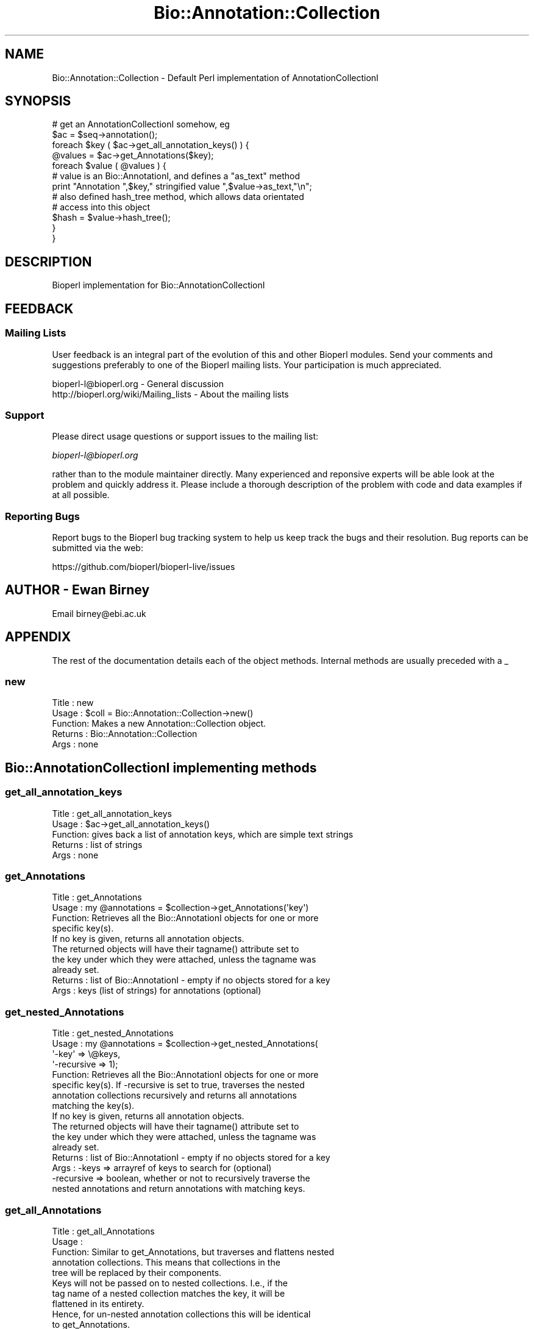 .\" Automatically generated by Pod::Man 2.22 (Pod::Simple 3.13)
.\"
.\" Standard preamble:
.\" ========================================================================
.de Sp \" Vertical space (when we can't use .PP)
.if t .sp .5v
.if n .sp
..
.de Vb \" Begin verbatim text
.ft CW
.nf
.ne \\$1
..
.de Ve \" End verbatim text
.ft R
.fi
..
.\" Set up some character translations and predefined strings.  \*(-- will
.\" give an unbreakable dash, \*(PI will give pi, \*(L" will give a left
.\" double quote, and \*(R" will give a right double quote.  \*(C+ will
.\" give a nicer C++.  Capital omega is used to do unbreakable dashes and
.\" therefore won't be available.  \*(C` and \*(C' expand to `' in nroff,
.\" nothing in troff, for use with C<>.
.tr \(*W-
.ds C+ C\v'-.1v'\h'-1p'\s-2+\h'-1p'+\s0\v'.1v'\h'-1p'
.ie n \{\
.    ds -- \(*W-
.    ds PI pi
.    if (\n(.H=4u)&(1m=24u) .ds -- \(*W\h'-12u'\(*W\h'-12u'-\" diablo 10 pitch
.    if (\n(.H=4u)&(1m=20u) .ds -- \(*W\h'-12u'\(*W\h'-8u'-\"  diablo 12 pitch
.    ds L" ""
.    ds R" ""
.    ds C` ""
.    ds C' ""
'br\}
.el\{\
.    ds -- \|\(em\|
.    ds PI \(*p
.    ds L" ``
.    ds R" ''
'br\}
.\"
.\" Escape single quotes in literal strings from groff's Unicode transform.
.ie \n(.g .ds Aq \(aq
.el       .ds Aq '
.\"
.\" If the F register is turned on, we'll generate index entries on stderr for
.\" titles (.TH), headers (.SH), subsections (.SS), items (.Ip), and index
.\" entries marked with X<> in POD.  Of course, you'll have to process the
.\" output yourself in some meaningful fashion.
.ie \nF \{\
.    de IX
.    tm Index:\\$1\t\\n%\t"\\$2"
..
.    nr % 0
.    rr F
.\}
.el \{\
.    de IX
..
.\}
.\"
.\" Accent mark definitions (@(#)ms.acc 1.5 88/02/08 SMI; from UCB 4.2).
.\" Fear.  Run.  Save yourself.  No user-serviceable parts.
.    \" fudge factors for nroff and troff
.if n \{\
.    ds #H 0
.    ds #V .8m
.    ds #F .3m
.    ds #[ \f1
.    ds #] \fP
.\}
.if t \{\
.    ds #H ((1u-(\\\\n(.fu%2u))*.13m)
.    ds #V .6m
.    ds #F 0
.    ds #[ \&
.    ds #] \&
.\}
.    \" simple accents for nroff and troff
.if n \{\
.    ds ' \&
.    ds ` \&
.    ds ^ \&
.    ds , \&
.    ds ~ ~
.    ds /
.\}
.if t \{\
.    ds ' \\k:\h'-(\\n(.wu*8/10-\*(#H)'\'\h"|\\n:u"
.    ds ` \\k:\h'-(\\n(.wu*8/10-\*(#H)'\`\h'|\\n:u'
.    ds ^ \\k:\h'-(\\n(.wu*10/11-\*(#H)'^\h'|\\n:u'
.    ds , \\k:\h'-(\\n(.wu*8/10)',\h'|\\n:u'
.    ds ~ \\k:\h'-(\\n(.wu-\*(#H-.1m)'~\h'|\\n:u'
.    ds / \\k:\h'-(\\n(.wu*8/10-\*(#H)'\z\(sl\h'|\\n:u'
.\}
.    \" troff and (daisy-wheel) nroff accents
.ds : \\k:\h'-(\\n(.wu*8/10-\*(#H+.1m+\*(#F)'\v'-\*(#V'\z.\h'.2m+\*(#F'.\h'|\\n:u'\v'\*(#V'
.ds 8 \h'\*(#H'\(*b\h'-\*(#H'
.ds o \\k:\h'-(\\n(.wu+\w'\(de'u-\*(#H)/2u'\v'-.3n'\*(#[\z\(de\v'.3n'\h'|\\n:u'\*(#]
.ds d- \h'\*(#H'\(pd\h'-\w'~'u'\v'-.25m'\f2\(hy\fP\v'.25m'\h'-\*(#H'
.ds D- D\\k:\h'-\w'D'u'\v'-.11m'\z\(hy\v'.11m'\h'|\\n:u'
.ds th \*(#[\v'.3m'\s+1I\s-1\v'-.3m'\h'-(\w'I'u*2/3)'\s-1o\s+1\*(#]
.ds Th \*(#[\s+2I\s-2\h'-\w'I'u*3/5'\v'-.3m'o\v'.3m'\*(#]
.ds ae a\h'-(\w'a'u*4/10)'e
.ds Ae A\h'-(\w'A'u*4/10)'E
.    \" corrections for vroff
.if v .ds ~ \\k:\h'-(\\n(.wu*9/10-\*(#H)'\s-2\u~\d\s+2\h'|\\n:u'
.if v .ds ^ \\k:\h'-(\\n(.wu*10/11-\*(#H)'\v'-.4m'^\v'.4m'\h'|\\n:u'
.    \" for low resolution devices (crt and lpr)
.if \n(.H>23 .if \n(.V>19 \
\{\
.    ds : e
.    ds 8 ss
.    ds o a
.    ds d- d\h'-1'\(ga
.    ds D- D\h'-1'\(hy
.    ds th \o'bp'
.    ds Th \o'LP'
.    ds ae ae
.    ds Ae AE
.\}
.rm #[ #] #H #V #F C
.\" ========================================================================
.\"
.IX Title "Bio::Annotation::Collection 3"
.TH Bio::Annotation::Collection 3 "2015-11-02" "perl v5.10.1" "User Contributed Perl Documentation"
.\" For nroff, turn off justification.  Always turn off hyphenation; it makes
.\" way too many mistakes in technical documents.
.if n .ad l
.nh
.SH "NAME"
Bio::Annotation::Collection \- Default Perl implementation of 
AnnotationCollectionI
.SH "SYNOPSIS"
.IX Header "SYNOPSIS"
.Vb 1
\&   # get an AnnotationCollectionI somehow, eg
\&
\&   $ac = $seq\->annotation();
\&
\&   foreach $key ( $ac\->get_all_annotation_keys() ) {
\&       @values = $ac\->get_Annotations($key);
\&       foreach $value ( @values ) {
\&          # value is an Bio::AnnotationI, and defines a "as_text" method
\&          print "Annotation ",$key," stringified value ",$value\->as_text,"\en";
\&
\&          # also defined hash_tree method, which allows data orientated
\&          # access into this object
\&          $hash = $value\->hash_tree();
\&       }
\&   }
.Ve
.SH "DESCRIPTION"
.IX Header "DESCRIPTION"
Bioperl implementation for Bio::AnnotationCollectionI
.SH "FEEDBACK"
.IX Header "FEEDBACK"
.SS "Mailing Lists"
.IX Subsection "Mailing Lists"
User feedback is an integral part of the evolution of this and other
Bioperl modules. Send your comments and suggestions preferably to one
of the Bioperl mailing lists. Your participation is much appreciated.
.PP
.Vb 2
\&  bioperl\-l@bioperl.org                  \- General discussion
\&  http://bioperl.org/wiki/Mailing_lists  \- About the mailing lists
.Ve
.SS "Support"
.IX Subsection "Support"
Please direct usage questions or support issues to the mailing list:
.PP
\&\fIbioperl\-l@bioperl.org\fR
.PP
rather than to the module maintainer directly. Many experienced and 
reponsive experts will be able look at the problem and quickly 
address it. Please include a thorough description of the problem 
with code and data examples if at all possible.
.SS "Reporting Bugs"
.IX Subsection "Reporting Bugs"
Report bugs to the Bioperl bug tracking system to help us keep track
the bugs and their resolution.  Bug reports can be submitted via
the web:
.PP
.Vb 1
\&  https://github.com/bioperl/bioperl\-live/issues
.Ve
.SH "AUTHOR \- Ewan Birney"
.IX Header "AUTHOR - Ewan Birney"
Email birney@ebi.ac.uk
.SH "APPENDIX"
.IX Header "APPENDIX"
The rest of the documentation details each of the object
methods. Internal methods are usually preceded with a _
.SS "new"
.IX Subsection "new"
.Vb 5
\& Title   : new
\& Usage   : $coll = Bio::Annotation::Collection\->new()
\& Function: Makes a new Annotation::Collection object. 
\& Returns : Bio::Annotation::Collection
\& Args    : none
.Ve
.SH "Bio::AnnotationCollectionI implementing methods"
.IX Header "Bio::AnnotationCollectionI implementing methods"
.SS "get_all_annotation_keys"
.IX Subsection "get_all_annotation_keys"
.Vb 5
\& Title   : get_all_annotation_keys
\& Usage   : $ac\->get_all_annotation_keys()
\& Function: gives back a list of annotation keys, which are simple text strings
\& Returns : list of strings
\& Args    : none
.Ve
.SS "get_Annotations"
.IX Subsection "get_Annotations"
.Vb 4
\& Title   : get_Annotations
\& Usage   : my @annotations = $collection\->get_Annotations(\*(Aqkey\*(Aq)
\& Function: Retrieves all the Bio::AnnotationI objects for one or more
\&           specific key(s).
\&
\&           If no key is given, returns all annotation objects.
\&
\&           The returned objects will have their tagname() attribute set to
\&           the key under which they were attached, unless the tagname was
\&           already set.
\&
\& Returns : list of Bio::AnnotationI \- empty if no objects stored for a key
\& Args    : keys (list of strings) for annotations (optional)
.Ve
.SS "get_nested_Annotations"
.IX Subsection "get_nested_Annotations"
.Vb 8
\& Title   : get_nested_Annotations
\& Usage   : my @annotations = $collection\->get_nested_Annotations(
\&                                \*(Aq\-key\*(Aq => \e@keys,
\&                                \*(Aq\-recursive => 1);
\& Function: Retrieves all the Bio::AnnotationI objects for one or more
\&           specific key(s). If \-recursive is set to true, traverses the nested 
\&           annotation collections recursively and returns all annotations 
\&           matching the key(s).
\&
\&           If no key is given, returns all annotation objects.
\&
\&           The returned objects will have their tagname() attribute set to
\&           the key under which they were attached, unless the tagname was
\&           already set.
\&
\& Returns : list of Bio::AnnotationI \- empty if no objects stored for a key
\& Args    : \-keys      => arrayref of keys to search for (optional)
\&           \-recursive => boolean, whether or not to recursively traverse the 
\&            nested annotations and return annotations with matching keys.
.Ve
.SS "get_all_Annotations"
.IX Subsection "get_all_Annotations"
.Vb 5
\& Title   : get_all_Annotations
\& Usage   :
\& Function: Similar to get_Annotations, but traverses and flattens nested
\&           annotation collections. This means that collections in the
\&           tree will be replaced by their components.
\&
\&           Keys will not be passed on to nested collections. I.e., if the
\&           tag name of a nested collection matches the key, it will be
\&           flattened in its entirety.
\&
\&           Hence, for un\-nested annotation collections this will be identical
\&           to get_Annotations.
\& Example :
\& Returns : an array of L<Bio::AnnotationI> compliant objects
\& Args    : keys (list of strings) for annotations (optional)
.Ve
.SS "get_num_of_annotations"
.IX Subsection "get_num_of_annotations"
.Vb 5
\& Title   : get_num_of_annotations
\& Usage   : my $count = $collection\->get_num_of_annotations()
\& Function: Returns the count of all annotations stored in this collection 
\& Returns : integer
\& Args    : none
.Ve
.SH "Implementation specific functions \- mainly for adding"
.IX Header "Implementation specific functions - mainly for adding"
.SS "add_Annotation"
.IX Subsection "add_Annotation"
.Vb 6
\& Title   : add_Annotation
\& Usage   : $self\->add_Annotation(\*(Aqreference\*(Aq,$object);
\&           $self\->add_Annotation($object,\*(AqBio::MyInterface::DiseaseI\*(Aq);
\&           $self\->add_Annotation($object);
\&           $self\->add_Annotation(\*(Aqdisease\*(Aq,$object,\*(AqBio::MyInterface::DiseaseI\*(Aq);
\& Function: Adds an annotation for a specific key.
\&
\&           If the key is omitted, the object to be added must provide a value
\&           via its tagname().
\&
\&           If the archetype is provided, this and future objects added under
\&           that tag have to comply with the archetype and will be rejected
\&           otherwise.
\&
\& Returns : none
\& Args    : annotation key (\*(Aqdisease\*(Aq, \*(Aqdblink\*(Aq, ...)
\&           object to store (must be Bio::AnnotationI compliant)
\&           [optional] object archetype to map future storage of object 
\&                      of these types to
.Ve
.SS "remove_Annotations"
.IX Subsection "remove_Annotations"
.Vb 9
\& Title   : remove_Annotations
\& Usage   :
\& Function: Remove the annotations for the specified key from this collection.
\& Example :
\& Returns : an array Bio::AnnotationI compliant objects which were stored
\&           under the given key(s)
\& Args    : the key(s) (tag name(s), one or more strings) for which to
\&           remove annotations (optional; if none given, flushes all
\&           annotations)
.Ve
.SS "flatten_Annotations"
.IX Subsection "flatten_Annotations"
.Vb 3
\& Title   : flatten_Annotations
\& Usage   :
\& Function: Flattens part or all of the annotations in this collection.
\&
\&           This is a convenience method for getting the flattened
\&           annotation for the given keys, removing the annotation for
\&           those keys, and adding back the flattened array.
\&
\&           This should not change anything for un\-nested collections.
\& Example :
\& Returns : an array Bio::AnnotationI compliant objects which were stored
\&           under the given key(s)
\& Args    : list of keys (strings) the annotation for which to flatten,
\&           defaults to all keys if not given
.Ve
.SH "Bio::AnnotationI methods implementations"
.IX Header "Bio::AnnotationI methods implementations"
.Vb 2
\&   This is to allow nested annotation: you can use a collection as an
\&   annotation object for an annotation collection.
.Ve
.SS "as_text"
.IX Subsection "as_text"
.Vb 6
\& Title   : as_text
\& Usage   :
\& Function: See L<Bio::AnnotationI>
\& Example :
\& Returns : a string
\& Args    : none
.Ve
.SS "display_text"
.IX Subsection "display_text"
.Vb 4
\& Title   : display_text
\& Usage   : my $str = $ann\->display_text();
\& Function: returns a string. Unlike as_text(), this method returns a string
\&           formatted as would be expected for te specific implementation.
\&
\&           One can pass a callback as an argument which allows custom text
\&           generation; the callback is passed the current instance and any text
\&           returned
\& Example :
\& Returns : a string
\& Args    : [optional] callback
.Ve
.SS "hash_tree"
.IX Subsection "hash_tree"
.Vb 6
\& Title   : hash_tree
\& Usage   :
\& Function: See L<Bio::AnnotationI>
\& Example :
\& Returns : a hash reference
\& Args    : none
.Ve
.SS "tagname"
.IX Subsection "tagname"
.Vb 3
\& Title   : tagname
\& Usage   : $obj\->tagname($newval)
\& Function: Get/set the tagname for this annotation value.
\&
\&           Setting this is optional. If set, it obviates the need to
\&           provide a tag to Bio::AnnotationCollectionI when adding
\&           this object. When obtaining an AnnotationI object from the
\&           collection, the collection will set the value to the tag
\&           under which it was stored unless the object has a tag
\&           stored already.
\&
\& Example : 
\& Returns : value of tagname (a scalar)
\& Args    : new value (a scalar, optional)
.Ve
.SH "Backward compatible functions"
.IX Header "Backward compatible functions"
Functions put in for backward compatibility with old
Bio::Annotation.pm stuff
.SS "description"
.IX Subsection "description"
.Vb 6
\& Title   : description
\& Usage   :
\& Function:
\& Example :
\& Returns : 
\& Args    :
.Ve
.SS "add_gene_name"
.IX Subsection "add_gene_name"
.Vb 6
\& Title   : add_gene_name
\& Usage   :
\& Function:
\& Example :
\& Returns : 
\& Args    :
.Ve
.SS "each_gene_name"
.IX Subsection "each_gene_name"
.Vb 6
\& Title   : each_gene_name
\& Usage   :
\& Function:
\& Example :
\& Returns : 
\& Args    :
.Ve
.SS "add_Reference"
.IX Subsection "add_Reference"
.Vb 6
\& Title   : add_Reference
\& Usage   :
\& Function:
\& Example :
\& Returns : 
\& Args    :
.Ve
.SS "each_Reference"
.IX Subsection "each_Reference"
.Vb 6
\& Title   : each_Reference
\& Usage   :
\& Function:
\& Example :
\& Returns : 
\& Args    :
.Ve
.SS "add_Comment"
.IX Subsection "add_Comment"
.Vb 6
\& Title   : add_Comment
\& Usage   :
\& Function:
\& Example :
\& Returns : 
\& Args    :
.Ve
.SS "each_Comment"
.IX Subsection "each_Comment"
.Vb 6
\& Title   : each_Comment
\& Usage   :
\& Function:
\& Example :
\& Returns : 
\& Args    :
.Ve
.SS "add_DBLink"
.IX Subsection "add_DBLink"
.Vb 6
\& Title   : add_DBLink
\& Usage   :
\& Function:
\& Example :
\& Returns : 
\& Args    :
.Ve
.SS "each_DBLink"
.IX Subsection "each_DBLink"
.Vb 6
\& Title   : each_DBLink
\& Usage   :
\& Function:
\& Example :
\& Returns : 
\& Args    :
.Ve
.SH "Implementation management functions"
.IX Header "Implementation management functions"
.SS "_typemap"
.IX Subsection "_typemap"
.Vb 6
\& Title   : _typemap
\& Usage   : $obj\->_typemap($newval)
\& Function: 
\& Example : 
\& Returns : value of _typemap
\& Args    : newvalue (optional)
.Ve
